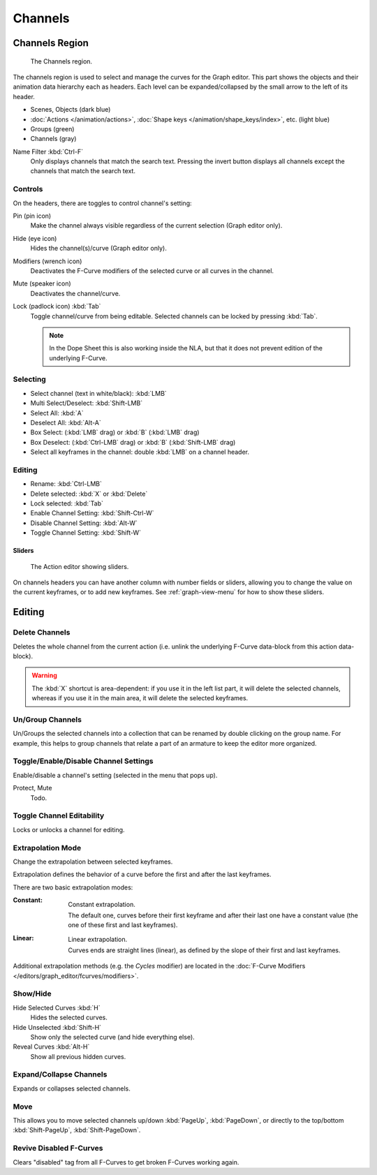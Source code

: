 
********
Channels
********

Channels Region
===============

.. figure:: /images/editors_graph-editor_channels_region.png

   The Channels region.

The channels region is used to select and manage the curves for the Graph editor.
This part shows the objects and their animation data hierarchy each as headers.
Each level can be expanded/collapsed by the small arrow to the left of its header.

- Scenes, Objects (dark blue)
- :doc:`Actions </animation/actions>`, :doc:`Shape keys </animation/shape_keys/index>`, etc. (light blue)
- Groups (green)
- Channels (gray)

.. _bpy.types.DopeSheet.use_filter_invert:
.. _bpy.types.DopeSheet.filter_text:

Name Filter :kbd:`Ctrl-F`
   Only displays channels that match the search text.
   Pressing the invert button displays all channels except the channels that match the search text.


Controls
--------

On the headers, there are toggles to control channel's setting:

Pin (pin icon)
   Make the channel always visible regardless of the current selection (Graph editor only).
Hide (eye icon)
   Hides the channel(s)/curve (Graph editor only).
Modifiers (wrench icon)
   Deactivates the F-Curve modifiers of the selected curve or all curves in the channel.
Mute (speaker icon)
   Deactivates the channel/curve.
Lock (padlock icon) :kbd:`Tab`
   Toggle channel/curve from being editable.
   Selected channels can be locked by pressing :kbd:`Tab`.

   .. note::

      In the Dope Sheet this is also working inside the NLA,
      but that it does not prevent edition of the underlying F-Curve.


Selecting
---------

- Select channel (text in white/black): :kbd:`LMB`
- Multi Select/Deselect: :kbd:`Shift-LMB`
- Select All: :kbd:`A`
- Deselect All: :kbd:`Alt-A`
- Box Select: (:kbd:`LMB` drag) or :kbd:`B` (:kbd:`LMB` drag)
- Box Deselect: (:kbd:`Ctrl-LMB` drag) or :kbd:`B` (:kbd:`Shift-LMB` drag)
- Select all keyframes in the channel: double :kbd:`LMB` on a channel header.


Editing
-------

- Rename: :kbd:`Ctrl-LMB`
- Delete selected: :kbd:`X` or :kbd:`Delete`
- Lock selected: :kbd:`Tab`
- Enable Channel Setting: :kbd:`Shift-Ctrl-W`
- Disable Channel Setting: :kbd:`Alt-W`
- Toggle Channel Setting: :kbd:`Shift-W`


Sliders
^^^^^^^

.. figure:: /images/editors_dope-sheet_introduction_action-editor-sliders.png

   The Action editor showing sliders.

On channels headers you can have another column with number fields or sliders,
allowing you to change the value on the current keyframes, or to add new keyframes.
See :ref:`graph-view-menu` for how to show these sliders.


Editing
=======

.. _bpy.ops.anim.channels_delete:

Delete Channels
---------------

.. reference::

   :Menu:      :menuselection:`Channel --> Delete Channels`
   :Shortcut:  :kbd:`X`

Deletes the whole channel from the current action
(i.e. unlink the underlying F-Curve data-block from this action data-block).

.. warning::

   The :kbd:`X` shortcut is area-dependent: if you use it in the left list part,
   it will delete the selected channels, whereas if you use it in the main area,
   it will delete the selected keyframes.


.. _bpy.ops.anim.channels_group:
.. _bpy.ops.anim.channels_ungroup:

Un/Group Channels
-----------------

.. reference::

   :Menu:      :menuselection:`Channel --> Un/Group Channels`
   :Shortcut:  :kbd:`Ctrl-Alt-G`, :kbd:`Ctrl-G`

Un/Groups the selected channels into a collection that can be renamed by double clicking on the group name.
For example, this helps to group channels that relate a part of an armature to keep the editor more organized.


.. _bpy.ops.anim.channels_setting_toggle:
.. _bpy.ops.anim.channels_enable_toggle:
.. _bpy.ops.anim.channels_disable_toggle:

Toggle/Enable/Disable Channel Settings
--------------------------------------

.. reference::

   :Menu:      :menuselection:`Channel --> Toggle/Enable/Disable Channel Settings`
   :Shortcut:  :kbd:`Shift-W`, :kbd:`Shift-Ctrl-W`, :kbd:`Alt-W`

Enable/disable a channel's setting (selected in the menu that pops up).

Protect, Mute
   Todo.


.. _bpy.ops.anim.channels_editable_toggle:

Toggle Channel Editability
--------------------------

.. reference::

   :Menu:      :menuselection:`Channel --> Toggle Channel Editability`
   :Shortcut:  :kbd:`Tab`

Locks or unlocks a channel for editing.


.. _editors-graph-fcurves-settings-extrapolation:
.. _bpy.ops.graph.extrapolation_type:

Extrapolation Mode
------------------

.. reference::

   :Menu:      :menuselection:`Channel --> Extrapolation Mode`
   :Shortcut:  :kbd:`Shift-E`

Change the extrapolation between selected keyframes.

Extrapolation defines the behavior of a curve before the first and after the last keyframes.

There are two basic extrapolation modes:

:Constant:
   .. figure:: /images/editors_graph-editor_fcurves_introduction_extrapolate1.png
      :align: right
      :width: 300px

      Constant extrapolation.

   The default one, curves before their first keyframe and after their last one have a constant value
   (the one of these first and last keyframes).

:Linear:
   .. figure:: /images/editors_graph-editor_fcurves_introduction_extrapolate2.png
      :align: right
      :width: 300px

      Linear extrapolation.

   Curves ends are straight lines (linear), as defined by the slope of their first and last keyframes.

Additional extrapolation methods (e.g. the *Cycles* modifier)
are located in the :doc:`F-Curve Modifiers </editors/graph_editor/fcurves/modifiers>`.


.. _bpy.ops.graph.hide:
.. _bpy.ops.graph.reveal:

Show/Hide
---------

Hide Selected Curves :kbd:`H`
   Hides the selected curves.
Hide Unselected :kbd:`Shift-H`
   Show only the selected curve (and hide everything else).
Reveal Curves :kbd:`Alt-H`
   Show all previous hidden curves.


.. _bpy.ops.anim.channels_expand:
.. _bpy.ops.anim.channels_collapse:

Expand/Collapse Channels
------------------------

.. reference::

   :Menu:      :menuselection:`Channel --> Expand/Collapse Channels`
   :Shortcut:  :kbd:`NumpadPlus`, :kbd:`NumpadMinus`

Expands or collapses selected channels.


.. _bpy.ops.anim.channels_move:

Move
----

.. reference::

   :Menu:      :menuselection:`Channel --> Move...`

This allows you to move selected channels up/down :kbd:`PageUp`, :kbd:`PageDown`,
or directly to the top/bottom :kbd:`Shift-PageUp`, :kbd:`Shift-PageDown`.


.. _bpy.ops.anim.channels_fcurves_enable:

Revive Disabled F-Curves
------------------------

.. reference::

   :Menu:      :menuselection:`Channel --> Revive Disabled F-Curves`

Clears "disabled" tag from all F-Curves to get broken F-Curves working again.
